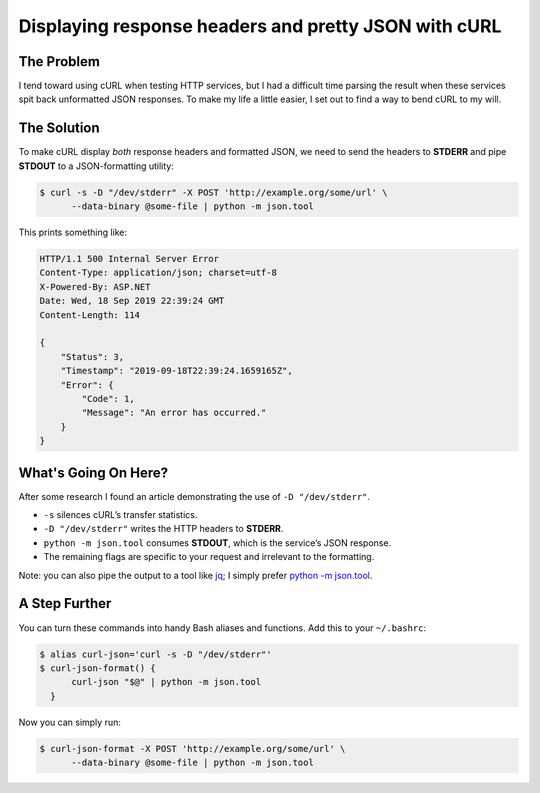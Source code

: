 .. meta::
    :date: 2019-09-19

Displaying response headers and pretty JSON with cURL
=====================================================

.. pagedate::

The Problem
-----------

I tend toward using cURL when testing HTTP services, but I had a difficult
time parsing the result when these services spit back unformatted JSON
responses. To make my life a little easier, I set out to find a way to bend
cURL to my will.

The Solution
------------

To make cURL display *both* response headers and formatted JSON, we need to
send the headers to **STDERR** and pipe **STDOUT** to a JSON-formatting
utility:

.. code-block:: shell-session

    $ curl -s -D "/dev/stderr" -X POST 'http://example.org/some/url' \
          --data-binary @some-file | python -m json.tool

This prints something like:

.. code-block:: console

    HTTP/1.1 500 Internal Server Error
    Content-Type: application/json; charset=utf-8
    X-Powered-By: ASP.NET
    Date: Wed, 18 Sep 2019 22:39:24 GMT
    Content-Length: 114

    {
        "Status": 3,
        "Timestamp": "2019-09-18T22:39:24.1659165Z",
        "Error": {
            "Code": 1,
            "Message": "An error has occurred."
        }
    }

What's Going On Here?
---------------------

After some research I found an article demonstrating the use of
``-D "/dev/stderr"``.

* ``-s`` silences cURL’s transfer statistics.  
* ``-D "/dev/stderr"`` writes the HTTP headers to **STDERR**.  
* ``python -m json.tool`` consumes **STDOUT**, which is the service’s JSON
  response.  
* The remaining flags are specific to your request and irrelevant to the
  formatting.

Note: you can also pipe the output to a tool like `jq
<https://stedolan.github.io/jq/>`_; I simply prefer
`python -m json.tool <https://docs.python.org/3/library/json.html#json.tool>`_.

A Step Further
--------------

You can turn these commands into handy Bash aliases and functions.  
Add this to your ``~/.bashrc``:

.. code-block:: shell-session

    $ alias curl-json='curl -s -D "/dev/stderr"'
    $ curl-json-format() {
          curl-json "$@" | python -m json.tool
      }

Now you can simply run:

.. code-block:: shell-session

    $ curl-json-format -X POST 'http://example.org/some/url' \
          --data-binary @some-file | python -m json.tool

.. tags:: http, bash, curl, utility, productivity, shell